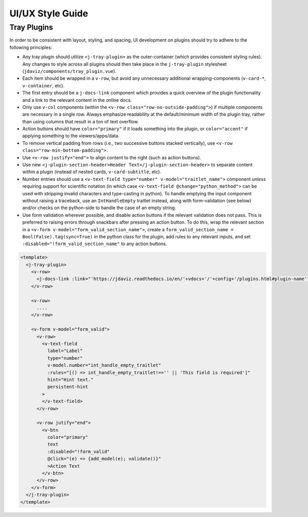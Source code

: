 *****************
UI/UX Style Guide
*****************

Tray Plugins
------------

In order to be consistent with layout, styling, and spacing, UI development on plugins should
try to adhere to the following principles:

* Any tray plugin should utilize ``<j-tray-plugin>`` as the outer-container (which provides consistent 
  styling rules).  Any changes to style across all plugins should then take place in the 
  ``j-tray-plugin`` stylesheet (``jdaviz/components/tray_plugin.vue``).
* Each item should be wrapped in a ``v-row``, but avoid any unnecessary additional wrapping-components
  (``v-card-*``, ``v-container``, etc).
* The first entry should be a ``j-docs-link`` component which provides a quick overview of the 
  plugin functionality and a link to the relevant content in the online docs.
* Only use ``v-col`` components (within the ``<v-row class="row-no-outside-padding">``) if multiple 
  components are necessary in a single row.  Always emphasize readability at the default/minimum
  width of the plugin tray, rather than using columns that result in a ton of text overflow.
* Action buttons should have ``color="primary"`` if it loads something into the plugin, or 
  ``color="accent"`` if applying something to the viewers/apps/data.
* To remove vertical padding from rows (i.e., two successive buttons stacked vertically), use 
  ``<v-row class="row-min-bottom-padding">``.
* Use ``<v-row justify="end">`` to align content to the right (such as action buttons).
* Use new ``<j-plugin-section-header>Header Text</j-plugin-section-header>`` to separate content 
  within a plugin (instead of nested cards, ``v-card-subtitle``, etc).
* Number entries should use a ``<v-text-field type="number" v-model="traitlet_name">`` component 
  *unless* requiring support for scientific notation (in which case 
  ``<v-text-field @change="python_method">`` can be used with stripping invalid characters and
  type-casting in python).  To handle emptying the input component without raising a traceback,
  use an ``IntHandleEmpty`` traitlet instead, along with form-validation (see below) and/or
  checks on the python-side to handle the case of an empty string.
* Use form validation wherever possible, and disable action buttons if the relevant validation
  does not pass.  This is preferred to raising errors through snackbars after pressing an action
  button.  To do this, wrap the relevant section in a ``<v-form v-model="form_valid_section_name">``,
  create a ``form_valid_section_name = Bool(False).tag(sync=True)`` in the python class for the 
  plugin, add rules to any relevant inputs, and set ``:disabled="!form_valid_section_name"`` to any
  action buttons.

.. code::

    <template>
      <j-tray-plugin>
        <v-row>
          <j-docs-link :link="'https://jdaviz.readthedocs.io/en/'+vdocs+'/'+config+'/plugins.html#plugin-name'">Quick overview of plugin functionality.</j-docs-link>
        </v-row>

        <v-row>
          ....
        </v-row>

        <v-form v-model="form_valid">
          <v-row>
            <v-text-field
              label="Label"
              type="number"
              v-model.number="int_handle_empty_traitlet"
              :rules="[() => int_handle_empty_traitlet!=='' || 'This field is required']"
              hint="Hint text."
              persistent-hint
            >
            </v-text-field>
          </v-row>

          <v-row jutify="end">
            <v-btn 
              color="primary" 
              text 
              :disabled="!form_valid"
              @click="(e) => {add_model(e); validate()}"
              >Action Text
            </v-btn>
          </v-row>
        </v-form>
      </j-tray-plugin>
    </template>
